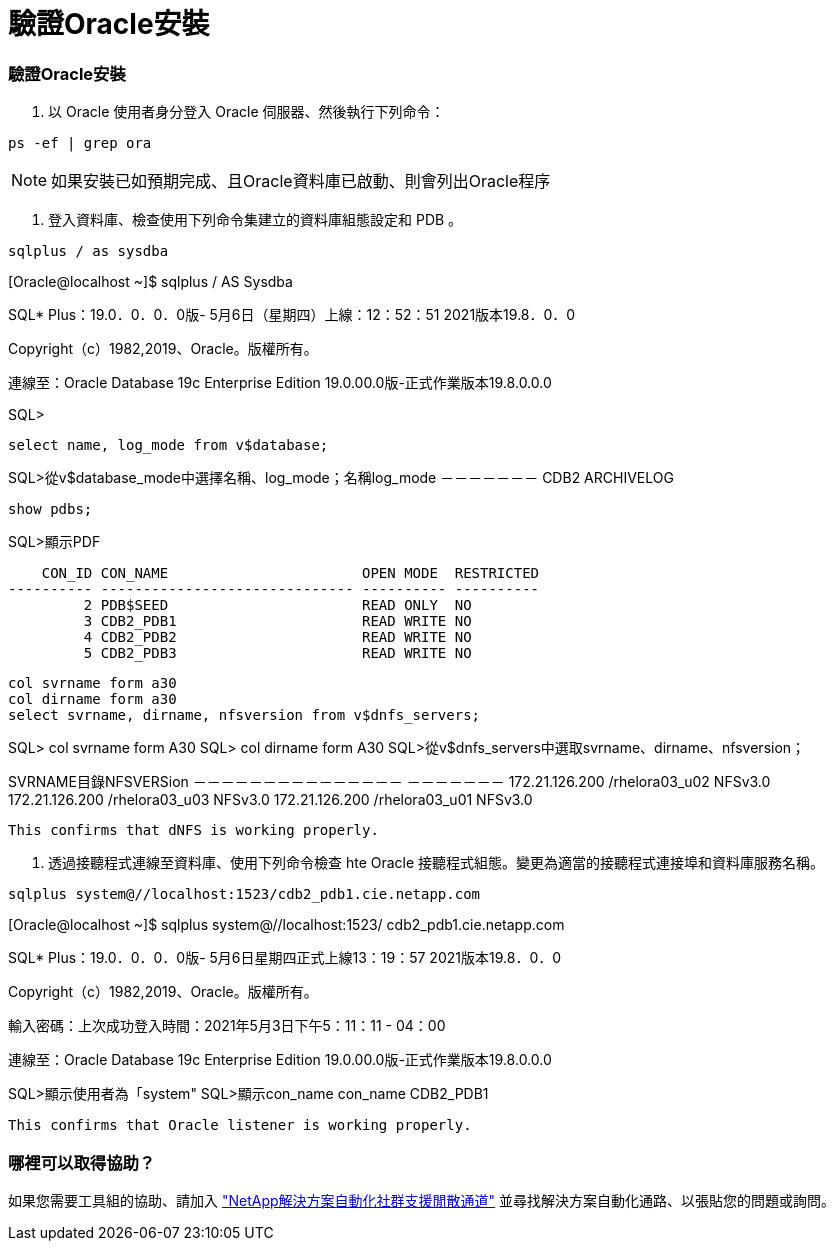 = 驗證Oracle安裝
:allow-uri-read: 




=== 驗證Oracle安裝

. 以 Oracle 使用者身分登入 Oracle 伺服器、然後執行下列命令：


[source, cli]
----
ps -ef | grep ora
----

NOTE: 如果安裝已如預期完成、且Oracle資料庫已啟動、則會列出Oracle程序

. 登入資料庫、檢查使用下列命令集建立的資料庫組態設定和 PDB 。


[source, cli]
----
sqlplus / as sysdba
----
[Oracle@localhost ~]$ sqlplus / AS Sysdba

SQL* Plus：19.0．0．0．0版- 5月6日（星期四）上線：12：52：51 2021版本19.8．0．0

Copyright（c）1982,2019、Oracle。版權所有。

連線至：Oracle Database 19c Enterprise Edition 19.0.00.0版-正式作業版本19.8.0.0.0

SQL>

[source, cli]
----
select name, log_mode from v$database;
----
SQL>從v$database_mode中選擇名稱、log_mode；名稱log_mode －－－－－－－ CDB2 ARCHIVELOG

[source, cli]
----
show pdbs;
----
SQL>顯示PDF

....
    CON_ID CON_NAME                       OPEN MODE  RESTRICTED
---------- ------------------------------ ---------- ----------
         2 PDB$SEED                       READ ONLY  NO
         3 CDB2_PDB1                      READ WRITE NO
         4 CDB2_PDB2                      READ WRITE NO
         5 CDB2_PDB3                      READ WRITE NO
....
[source, cli]
----
col svrname form a30
col dirname form a30
select svrname, dirname, nfsversion from v$dnfs_servers;
----
SQL> col svrname form A30 SQL> col dirname form A30 SQL>從v$dnfs_servers中選取svrname、dirname、nfsversion；

SVRNAME目錄NFSVERSion －－－－－－－－－－－－－－－ －－－－－－－ 172.21.126.200 /rhelora03_u02 NFSv3.0 172.21.126.200 /rhelora03_u03 NFSv3.0 172.21.126.200 /rhelora03_u01 NFSv3.0

[listing]
----
This confirms that dNFS is working properly.
----
. 透過接聽程式連線至資料庫、使用下列命令檢查 hte Oracle 接聽程式組態。變更為適當的接聽程式連接埠和資料庫服務名稱。


[source, cli]
----
sqlplus system@//localhost:1523/cdb2_pdb1.cie.netapp.com
----
[Oracle@localhost ~]$ sqlplus system@//localhost:1523/ cdb2_pdb1.cie.netapp.com

SQL* Plus：19.0．0．0．0版- 5月6日星期四正式上線13：19：57 2021版本19.8．0．0

Copyright（c）1982,2019、Oracle。版權所有。

輸入密碼：上次成功登入時間：2021年5月3日下午5：11：11 - 04：00

連線至：Oracle Database 19c Enterprise Edition 19.0.00.0版-正式作業版本19.8.0.0.0

SQL>顯示使用者為「system" SQL>顯示con_name con_name CDB2_PDB1

[listing]
----
This confirms that Oracle listener is working properly.
----


=== 哪裡可以取得協助？

如果您需要工具組的協助、請加入 link:https://netapppub.slack.com/archives/C021R4WC0LC["NetApp解決方案自動化社群支援閒散通道"] 並尋找解決方案自動化通路、以張貼您的問題或詢問。
